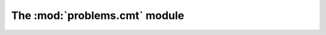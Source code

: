 
The :mod:`problems.cmt` module
------------------------------

.. automodule :: grond.problems.cmt.problem
    :members:

